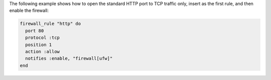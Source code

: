.. This is an included how-to. 

The following example shows how to open the standard HTTP port to TCP traffic only, insert as the first rule, and then enable the firewall:

.. code-block:: ruby

   firewall_rule "http" do
     port 80
     protocol :tcp
     position 1
     action :allow
     notifies :enable, "firewall[ufw]"
   end
